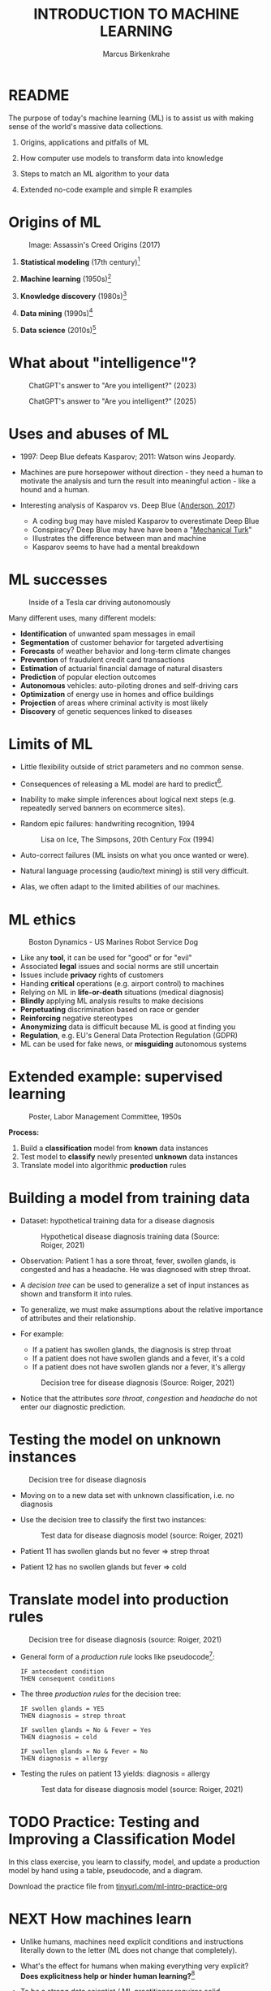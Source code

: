 #+TITLE: INTRODUCTION TO MACHINE LEARNING
#+AUTHOR: Marcus Birkenkrahe
#+STARTUP: overview hideblocks indent inlineimages
#+OPTIONS: toc:nil num:nil ^:nil
#+PROPERTY: header-args:R :session *R* :results output :exports both :noweb yes
#+attr_html: float:nil
* README
#+attr_html: :width 600px
[[../img/future_of_ai.png]]

The purpose of today's machine learning (ML) is to assist us with
making sense of the world's massive data collections.

1) Origins, applications and pitfalls of ML

2) How computer use models to transform data into knowledge

3) Steps to match an ML algorithm to your data

4) Extended no-code example and simple R examples

* Origins of ML
#+attr_html: :width 600px
#+caption: Image: Assassin's Creed Origins (2017)
[[../img/1_origins.jpg]]

1) *Statistical modeling* (17th century)[fn:1]

2) *Machine learning* (1950s)[fn:2]

3) *Knowledge discovery* (1980s)[fn:3]

4) *Data mining* (1990s)[fn:4]

5) *Data science* (2010s)[fn:5]

* What about "intelligence"?
#+attr_html: :width 700px
#+caption: ChatGPT's answer to "Are you intelligent?" (2023)
[[../img/1_intelligence.png]]

#+attr_html: :width 700px
#+caption: ChatGPT's answer to "Are you intelligent?" (2025)
[[../img/intelligence.png]]

* Uses and abuses of ML
#+attr_html: :width 600px
[[../img/1_deepblue.png]]

- 1997: Deep Blue defeats Kasparov; 2011: Watson wins Jeopardy.

- Machines are pure horsepower without direction - they need a human
  to motivate the analysis and turn the result into meaningful
  action - like a hound and a human.

- Interesting analysis of Kasparov vs. Deep Blue ([[https://theconversation.com/twenty-years-on-from-deep-blue-vs-kasparov-how-a-chess-match-started-the-big-data-revolution-76882][Anderson, 2017]])
  + A coding bug may have misled Kasparov to overestimate Deep Blue
  + Conspiracy? Deep Blue may have have been a "[[https://en.wikipedia.org/wiki/Mechanical_Turk][Mechanical Turk]]"
  + Illustrates the difference between man and machine
  + Kasparov seems to have had a mental breakdown

* ML successes
#+attr_html: :width 400px
#+caption: Inside of a Tesla car driving autonomously
[[../img/1_tesla.jpg]]

Many different uses, many different models:
- *Identification* of unwanted spam messages in email
- *Segmentation* of customer behavior for targeted advertising
- *Forecasts* of weather behavior and long-term climate changes
- *Prevention* of fraudulent credit card transactions
- *Estimation* of actuarial financial damage of natural disasters
- *Prediction* of popular election outcomes
- *Autonomous* vehicles: auto-piloting drones and self-driving cars
- *Optimization* of energy use in homes and office buildings
- *Projection* of areas where criminal activity is most likely
- *Discovery* of genetic sequences linked to diseases

* Limits of ML

- Little flexibility outside of strict parameters and no common sense.

- Consequences of releasing a ML model are hard to predict[fn:6].

- Inability to make simple inferences about logical next steps
  (e.g. repeatedly served banners on ecommerce sites).

- Random epic failures: handwriting recognition, 1994
  #+caption: Lisa on Ice, The Simpsons, 20th Century Fox (1994)
  #+attr_html: :width 400px
  [[../img/lantz_2.jpg]]

- Auto-correct failures (ML insists on what you once wanted or were).

- Natural language processing (audio/text mining) is still very difficult.

- Alas, we often adapt to the limited abilities of our machines.

* ML ethics
#+caption: Boston Dynamics - US Marines Robot Service Dog
#+attr_html: :width 500px
[[../img/1_ethics.jpg]]

- Like any *tool*, it can be used for "good" or for "evil"
- Associated *legal* issues and social norms are still uncertain
- Issues include *privacy* rights of customers
- Handing *critical* operations (e.g. airport control) to machines
- Relying on ML in *life-or-death* situations (medical diagnosis)
- *Blindly* applying ML analysis results to make decisions
- *Perpetuating* discrimination based on race or gender
- *Reinforcing* negative stereotypes
- *Anonymizing* data is difficult because ML is good at finding you
- *Regulation*, e.g. EU's General Data Protection Regulation (GDPR)
- ML can be used for fake news, or *misguiding* autonomous systems

* Extended example: supervised learning
#+attr_html: :width 400px
#+caption: Poster, Labor Management Committee, 1950s
[[../img/1_supervisor.jpg]]

*Process:*
1) Build a *classification* model from *known* data instances
2) Test model to *classify* newly presented *unknown* data instances
3) Translate model into algorithmic *production* rules

* Building a model from training data

- Dataset: hypothetical training data for a disease diagnosis
  #+attr_html: :width 600px
  #+caption: Hypothetical disease diagnosis training data (Source: Roiger, 2021)
  [[../img/1_patientdata.png]]

- Observation: Patient 1 has a sore throat, fever, swollen glands, is
  congested and has a headache. He was diagnosed with strep throat.

- A /decision tree/ can be used to generalize a set of input instances
  as shown and transform it into rules.

- To generalize, we must make assumptions about the relative
  importance of attributes and their relationship.

- For example:
  + If a patient has swollen glands, the diagnosis is strep throat
  + If a patient does not have swollen glands and a fever, it's a cold
  + If a patient does not have swollen glands nor a fever, it's allergy
  #+attr_html: :width 400px
  #+caption: Decision tree for disease diagnosis (Source: Roiger, 2021)
  [[../img/1_decision_tree.png]]

- Notice that the attributes /sore throat/, /congestion/ and /headache/ do
  not enter our diagnostic prediction.

* Testing the model on unknown instances
#+attr_html: :width 400px
#+caption: Decision tree for disease diagnosis
[[../img/1_decision_tree.png]]

- Moving on to a new data set with unknown classification, i.e. no
  diagnosis

- Use the decision tree to classify the first two instances:
  #+attr_html: :width 600px
  #+caption: Test data for disease diagnosis model (source: Roiger, 2021)
  [[../img/1_testing.png]]

- Patient 11 has swollen glands but no fever => strep throat

- Patient 12 has no swollen glands but fever => cold

* Translate model into production rules
#+attr_html: :width 400px
#+caption: Decision tree for disease diagnosis (source: Roiger, 2021)
[[../img/1_decision_tree.png]]

- General form of a /production rule/ looks like pseudocode[fn:7]:
  #+begin_example
    IF antecedent condition
    THEN consequent conditions
  #+end_example
- The three /production rules/ for the decision tree:
  #+begin_example
    IF swollen glands = YES
    THEN diagnosis = strep throat

    IF swollen glands = No & Fever = Yes
    THEN diagnosis = cold

    IF swollen glands = No & Fever = No
    THEN diagnosis = allergy
  #+end_example
- Testing the rules on patient 13 yields: diagnosis = allergy
  #+attr_html: :width 600px
  #+caption: Test data for disease diagnosis model (source: Roiger, 2021)
  [[../img/1_testing.png]]

* TODO Practice: Testing and Improving a Classification Model

In this class exercise, you learn to classify, model, and update a
production model by hand using a table, pseudocode, and a diagram.

Download the practice file from [[https://tinyurl.com/ml-intro-practice-org][tinyurl.com/ml-intro-practice-org]]

* NEXT How machines learn

- Unlike humans, machines need explicit conditions and instructions
  literally down to the letter (ML does not change that completely).

- What's the effect for humans when making everything very explicit?
  *Does explicitness help or hinder human learning?*[fn:8]

- To be a strong data scientist / ML practitioner requires solid
  understanding of *how the learning algorithms work*.

- Example: The =lm= function in R for linear regression abstracts away
  a lot of matrix algebra to solve a system of linear equations.

- Basic ML process:
  #+attr_html: :width 700px
  #+caption: General machine learning process (Source: Lantz, 2019)
  [[../img/1_lantz_3.jpg]]

- How does the extended diagnosis example fit in this scheme?[fn:9]

* Data storage = observe + memorize + recall
#+attr_html: :width 400px
[[../img/1_sheldon.png]]

- *Data storage* utilizes observation, memory, and recall to provide a
  factual basis for further reasoning

- Storage needs to take software and hardware conditions into
  account - how?[fn:10]

- You need to store raw data selectively - *more data* does not
  necessarily mean *more information* (too much data can obscure what
  you're looking for) and carries a performance overhead

- Remember studying for an exam - do you gorge yourself on all
  available details or do you select questions and answers that were
  discussed in class?[fn:11]

- See Kupek (2023): "[[https://stackoverflow.blog/2023/01/04/getting-your-data-in-shape-for-machine-learning/][Getting your data in shape for machine learning]]"
  with a (Python) Google Colaboratory [[https://colab.research.google.com/drive/1mg2WRO7_DIc1U_0Q1NO7ou6C4F89NuWY?usp=sharing][notebook for coding examples]].

* Nile example: data storage

- To run the code below, open [[https://tinyurl.com/2mnv425w][tinyurl.com/2mnv425w]], save the
  file to ~1_ml_intro_practice.org~ and open it in Emacs.

- Once you're done, upload the completed file to Canvas:

- Example: the following numbers come from R's ~Nile~ data set:
  #+begin_example
  1120 1160 963 1210 1160 1160 813 1230 1370 1140
  995 935 1110 994 1020 960 1180 799 958 1140
  1100 1210 1150 1250 1260 1220 1030 1100 774 840
  874 694 940 833 701 916 692 1020 1050 969
  831 726 456 824 702 1120 1100 832 764 821
  768 845 864 862 698 845 744 796 1040 759
  781 865 845 944 984 897 822 1010 771 676
  649 846 812 742 801 1040 860 874 848 890
  744 749 838 1050 918 986 797 923 975 815
  1020 906 901 1170 912 746 919 718 714 740
  #+end_example

- To extract the data from the data set (already stored in R):
  #+begin_src R :results silent
    write(x=Nile,
          file="../data/Nile.txt", # Unix-style forward slash
          ncolumns=1,
          sep=" ")
  #+end_src

- The values are stored as a text file ~Nile.txt~ of size 440 byte,
  which means 440 * 8 = 3520 bits, or binary value capacitors:
  #+begin_src R
    shell(cmd="DIR ..\\data\\Nile.txt") # escaped Windows backward slash
  #+end_src

- When on disk, ~Nile.txt~ is stored in non-volatile memory (it's
  permanent). When it is loaded into R (or another shell program), it
  is represented as RAM (Random Access Memory), physically realized as
  a capacitor that is charged (1) or uncharged (0) ([[http://androidgrl.github.io/2019/01/01/binary/][source]]).
  #+attr_html: :width 400px
  [[../img/1_lantz_dramcapacitor.png]]

- You can look at the text file using ~notepad~:
  #+begin_src R :results silent
    shell(cmd="notepad ..\\data\\Nile.txt")
  #+end_src

* Abstraction = transform + train
#+attr_html: :width 400px
#+caption: Margritte, La Trahison Des Images, lacma.org
[[../img/1_lantz_4.jpg]]

- *Abstraction* involves translating stored data into broader
  representations and concepts

- [X] Abstraction needs to take available computing data structures
  into account - how?

- The nature of a "representation" is that it is *not the
  original* [fn:12]

- For ML, recognition is more important than reality: the "AI" is not
  trying to build a world, but to translate it into something it can
  "see".

* Nile example: transformation

- ~Nile~ example: earlier, we stored integer numbers in memory. A
  convenient representation in R involves choosing a *data structure*
  and transforming the numbers into it

- We read the text data from file using the R function ~read.table~ and
  store them in a time series using the R function ~ts~:
  1) read the text file ~read.table~ as a ~data.frame~
  2) remove column name with ~colnames~
  3) create time series with ~ts~ from data frame
  #+begin_src R :results silent
    nile_df <- read.table(
      file="../data/Nile.txt",   # read from text file
      sep=" ",                  # entries separated by empty space
      header=FALSE)             # no 1st row with attribute information
    colnames(nile_df) <- NULL
    nile_ts <- ts(nile_df,start=1871)
  #+end_src

- The transformed data set contains additional information that was
  not present in the numbers themselves. We have used additional
  information (about the origin of the data) and R's time series data
  structure.
  #+begin_src R
    str(nile_ts)
    class(nile_ts)
  #+end_src

* Modeling
#+attr_html: :width 600px
#+caption: Source: Hosseini, Hytönen, Kinnunen (2022)
[[../img/1_lantz_gestalt.png]]

- When a machine creates a *Knowledge representation*, it summarizes
  stored raw data using a *model*, an explicit description of the
  patterns within the data

- A model represents an idea greater than the sum of its parts (also:
  "The whole is greater than the sum of its parts")[fn:13]

- Machines, unlike humans, cannot comprehend these Gestalt patterns as
  a whole, they can only sequentially process the components of a
  pattern[fn:14].

- There are many different types of models, including:
  + Mathematical equations
  + Relational diagrams, such as trees and graphs
  + Logical if/else rules (conditional structures)
  + Groupings of data (clusters)

- Typically , the machine does not pick the model - it is picked by a
  human depending on the learning task and the type of data available

* Nile example - modeling

- As an example of statistical inference, we use the time series data
  of ~Nile~ to create a statistical model

- In R this is easily achieved with the ~summary~ function
  #+begin_src R
    data(Nile)  # add the built-in Nile dataset to the session
    ls()  # show all R objects in the current session
    summary(Nile) # 5-point summary + sample average
  #+end_src

- To visualize this model, you can use ~boxplot~ (and ~abline~ to add the
  ~mean~):
  #+begin_src R :results graphics file :file ../img/lantz_boxplot.png
    boxplot(Nile,
            las=1, # reorient x-axis labels
            horizontal=TRUE, # show boxplot horizontally
            main="Annual flow of the Nile at Aswan\nbetween 1871 and 1970",
            xlab="Nile volume (mio cubic meters)")
    abline(v=mean(Nile),  # draw a vertical line
           col="blue",    # paint line blue
           lwd=2)         # double line width
  #+end_src

- The /generic/ function ~summary~ collapses the abstraction (time series
  representation) into a statistical summary

- That ~summary~ is /generic/ is relevant because it means that it can
  deal with many different abstractions (and models, too):
  #+begin_src R
    methods(summary)
  #+end_src

* ML training
#+attr_html: :width 400px
#+caption: Runners, photo from Unsplash
[[../img/1_train.png]]

- Machine learning models are trained. This means that the model is
  fitted to a data set

- Once the model is trained, it has been transformed into an abstract
  form ("black box") that summarizes (and transcends) the original
  information

- The training model is not "learning" yet because the result still
  must be evaluated (tested) before the model is ready.

* Training a physics model

- Example from physics: by fitting equations to observational data,
  Newton inferred the concept of gravity (we think). It was always
  present but not recognized:
  #+attr_html: :width 600px
  #+caption: Modeling example in physics (Lantz, 2019)
  [[../img/1_lantz_5.png]]

- In R: ~g~ is the acceleration due to gravity[fn:15]
  #+begin_src R
    d <- c(4.9,19.6,44.1,78.5) # distance observations
    t2 <-c(1,2,3,4)  # time observations
    2*d/(t^2) # fit data to model = compute g
    format(2*d/(t2^2),digits=2) # compute, print 2 digits
  #+end_src

- Other model examples include:
  1. Genomic data models identify genes responsible for disease
  2. Bank transaction models identify fraudulent activities
  3. Psychological models identify new disorders
  4. Medical models identify diagnostic patterns

- These patterns were always there but had not been identified/seen
  prior to presenting the information in a different format.[fn:16]

* Nile example - training a density model

- The ~truehist~ function fits the dataset to a density estimate, and
  ~density~ does the same with a smoothing effect added:
  #+begin_src R :results graphics file :file ../img/lantz_nile.png
    library(MASS)     # load MASS package
    truehist(Nile,    # target dataset for histogram
             las=1,   # reorient axis labels
             xlab="", # remove default x-axis annotation
             main="") # remove default title
    par(new=TRUE)     # allow plotting over previous plot
    plot(density(Nile), # target dataset for plot
         col="red",   # draw line in red
         col.lab="red", # color axis label red
         lwd=2,       # double line width
         xaxt="n",    # suppress plotting x-axis
         yaxt="n",    # suppress plotting y-axis
         main="")     # remove title
    title("Flow through the Nile 1872-1970")
  #+end_src

  #+RESULTS:
  [[file:../img/lantz_nile.png]]

* Nile example: training a linear model

-  The ~lm~ function needs points to fit a line through. ~Nile~ only has
  two vectors, one is the ~Nile~ values, the other one is the ~time~ of
  each instance of ~Nile~. Apply the function ~time~ to ~Nile~:
  #+begin_src R
    time(Nile)
  #+end_src

- The ~lm~ function attempts to fit a linear model to the ~Nile~ dataset:
  #+begin_src R :results graphics file :file ../img/lantz_nile_lm.png
    ## create the linear model (needs 2 dimensions)
    model <- lm(Nile ~ time(Nile))

    ## plot Nile data
    plot(Nile,
         type="p",  # plot points only
         col="blue", # plot points in blue
         pch=16,  # point character solid circle
         ylab="Flow in mio cubic metres") # y-axis annotation

    ## draw the model - a trendline
    abline(model,  # model consists of intercept and slope
           col="red", # red line
           lwd=2)   # double line width

    ## connect Nile data by black dashed lines
    lines(Nile,
          type="l",
          col="black",
          lty=2)

    ## title plot
    title("Flow through the Nile at Assuan 1872-1970")

    ## add a legend
    legend("topright",  # where the legend is located
           legend=c("Observation", "Linear Model"),
           pch = c(16,NA),  # assign point character
           lty = c(NA, 2),  # assign line type
           col = c("blue", "red")) # assign color
  #+end_src

- This last example demonstrates "underfitting" = most points are not
  well represented by the model. However, the general trend is well
  represented by the red line: over time, the water flow through the
  Nile at Assuan decreased.

* Generalization

- *Generalization* uses abstracted data to create knowledge and
  inferences that drive action in new contexts

- To do this, the machine searches through an entire set of models
  (equivalent to theories of prediction or inference) employing a
  process called "heuristics" (finding skills or educated guesses)

- Compare it to a Google search that you perform yourself: in response
  to the output of the search you refine your search string, e.g.
  1) "generalization" (in response to the too general result)
  2) "generalization reasoning" (in response to Google's completion)
  3) "generalization reasoning models" (in response to your interest)
  4) "generalization models" (in response to the too specific result)
  5) "generalization machine learning" (result still too specific)

- *Human heuristics* are guided by emotion and can be fallible -
  e.g. "availability heuristics", the tendency to estimate likelihood
  of an event depending on how easily examples can be recalled
  (e.g. airline accidents over vehicle accidents)

- Misapplied *machine heuristics* as a result of algorithmic errors are
  called *bias* if the conclusions are /systematically/ erroneous
  (i.e. wrong in a consistent or predictable manner)

- Example: an ML algorithm that generalizes faces to have two circles
  above a mouth would not identify a face with glasses.
  #+attr_html: :width 500px
  #+caption: Machines cannot do heuristics (Lantz, 2019)
  [[../img/1_lantz_6.png]]

- [ ] Could "a little bias" also be useful?[fn:17]

* Evaluation + overfitting
#+attr_html: :width 400px
#+caption: The One Ring To Rule Them All
[[../img/1_ring.png]]
#+begin_quote
"There is no single learning algorithm to rule them all." -Brett Lantz
#+end_quote

- No ML approach is best for every problem - an application of the
  rigorous "No Free Lunch" (NFL) theorem for search and optimization
  ([[https://fab.cba.mit.edu/classes/865.18/design/optimization/nfl.pdf][Wolpert/Macready, 2005]])

- *Evaluation* provides a feedback mechanism to measure the utility of
  learned knowledge and inform potential improvements

- After training on an initial training dataset, the model is
  evaluated on a separate test dataset of new, unseen cases

- Models fail to generalize perfectly due to noise, unexplained or
  inexplicable variations in data due to
  1) *measurement* errors (e.g. imprecise sensors)
  2) *human* subject issues (e.g. random answers in surveys)
  3) data *quality* issues (missing, null, truncated, corrupted values)
  4) *complex* phenomena whose impact appears to be random

- Famous noise that turned into gold: [[https://www.esa.int/Science_Exploration/Space_Science/Herschel/Cosmic_Microwave_Background_CMB_radiation][cosmic microwave background]]
  radiation that is attributed to an echo of the 'Big Bang'

- Modeling noise is called /overfitting/.[fn:18]
  #+attr_html: :width 500px
  #+caption: Overfitting (Lantz, 2019)
  [[../img/1_lantz_overfitting.jpg]]

* Summary

- ML can find actionable insight in large data sets

- ML involves *abstraction* of data into structured *representation* and
  *generalization* of the structure into action that can be *evaluated*

- Data that contains examples/observations/records and features of the
  concept to be learnt is summarized in a *model*

* ML Glossary

| TERM             | MEANING                                |
|------------------+----------------------------------------|
| Machine learning | Computer solves task with models       |
| Data abstraction | Transform raw data to table structure  |
| Generalization   | Trained model fits unknown data        |
| Evaluation       | Model feedback to test accuracy        |
| Heuristics       | Model to find solution quickly         |
| Bias             | Machine heuristics that lead to errors |
| Overfitting      | Modeling noise instead of signals      |
| Underfitting     | Model is too simple for the data       |

* TODO Practice: ML Code Glossary

- Create a table in Org-mode by typing ~|~ for each new column

- Collect all (20) functions from the practice file and explain them

- To highlight code, you can surround it with a ~~~ character

- To "fix" the table alignment, use ~M-q~ (ALT + q)

| NO | FUNCTION | MEANING |
|----+----------+---------|
|    |          |         |

* References

- Anderson (2017). Twenty years on from Deep Blue vs Kasparov: how a
  chess match started the big data revolution. [[https://theconversation.com/twenty-years-on-from-deep-blue-vs-kasparov-how-a-chess-match-started-the-big-data-revolution-76882][@theconversation.com.]]

- Hosseini, Z., Hytönen, K., & Kinnunen, J. (2022). Improving Online
  Content Quality Through Technological Pedagogical Content Design
  (TPCD). In S. Vachkova, & S. S. Chiang (Eds.), Education and City:
  Quality Education for Modern Cities, vol 3. European Proceedings of
  Educational Sciences (pp. 284-296). European
  Publisher. https://doi.org/10.15405/epes.22043.25

- Kupek (Jan 4, 2023). Getting your data in shape for machine
  learning. URL: [[https://stackoverflow.blog/2023/01/04/getting-your-data-in-shape-for-machine-learning/][stackoverflow.blog]].

- Lantz (2019). Machine Learning with R. Packt.

- Roiger (2020). Just Enough R!. CRC Press.

- Serrano (2021). Grokking Machine Learning.

* Footnotes

[fn:1] *Statistical* methods make assumptions about the nature of the
data. If these assumptions are violated the models built with the data
are inaccurate. Systematically developed in the 17th and 18th century,
popular since the rise of computers in the mid-20th century.

[fn:2] For *Machine Learning*, assumptions about data distributions and
variable independence are not a concern. ML is part of the field of
Artificial Intelligence (AI) - computers who make their own
decisions. Popular since 1959 (Arthur Samuel: "ML is the ability to
learn without being explicitly programmed."). Subfields include
deep learning = ML with artificial neural networks; reinforcement
learning = reward-based machine learning

[fn:3] *Knowledge discovery* in databases (KDD) was coined in 1989 to
emphasise that knowledge can be derived from data-driven
discovery. Frequently used interchangeably with data
mining. Includes not just the pattern search but also methods for
extracting, preparing and using data.

[fn:4] *Data mining* is the process of using one or more machine
learning algorithms to find patterns or structure in data. The
patterns may be: a set of rules, a graph or network, a tree, one or
more equations, etc. The applications can be part of a visual
dashboard or as simple as a list. Popular since ca. 1995.

[fn:5] *Data science* refers to the process of extracting meaningful
knowledge from data, using methods from statistics, computer
science, database management and more. ML is not required for data
science but it is often used - e.g. when fitting a trendline to a
dataset. Popular since ca. 2012. Subfields include data
engineering, process mining, and machine learning.

[fn:6] See Loizos (Dec 9, 2022): "[[https://techcrunch.com/2022/12/09/is-chatgpt-a-virus-that-has-been-released-into-the-wild/][Is ChatGPT a 'virus that has been
released into the wild'?]]" - 2019 interview with Sam Altman (OpenAI)

[fn:7]This is exactly what pseudocode is: natural language without the
constraints of syntactical rules. What used to be helpful in the past
could in the future well become the standard for programming, cp.

[fn:8]How did you "learn" to close a door? Did your mom give you a
long lecture about the physics, the difference in temperature on
either side of the door, and about the different ways to grip and
turn the handle? What happens when you encounter a different handle
you have not seen yet? What if you encounter a door that has no
handle?

[fn:9]Diagnosis ML example: (1) Data storage: raw patient data; (2)
Abstraction: table of attributes and records; (3) Generalization:
rules from known diagnosis; (4) Evaluation: prediction of unknown
diagnosis

[fn:10] Storage needs to take software and hardware conditions into
account: (1) performance: access speed; (2) data organisation,
e.g. relational or non-relational data; (3) missing or otherwise
contaminated data; (4) R: all data is in memory (space issue); (5)
SQLite: one file non-concurrent access (security/usability issues)

[fn:11]In fact, human learning is poorly understood: if you have an
eidetic memory ([[https://youtu.be/A4ugfCjqlZ4][Sheldon-Cooper-style]]), storing everything may be a
valid strategy. I don't think I have that but I still like to fill
myself up with seemingly "irrelevant" data - and I trust my guardian
angel, or my intuition, or whatever you will, to pull the proverbial
rabbit out of a hat when needed. This has often worked for me!

[fn:12]René Magritte's painting "The Treachery of Images" illustrates
the idea of a representation: /"Ceci n'est pas une pipe"/ because it's
an image of a pipe, and not the pipe itself.

[fn:13]In visual perception, the idea of a model summarizing data is
illustrated by the six Gestalt (German for "shape") principles: each
of them implies not just the pixels of the image but a pattern that
leads a human perceiving more than just the pattern itself.

[fn:14]This was one of the critiques of AI by philosopher Hubert
Dreyfus ([[https://en.wikipedia.org/wiki/Hubert_Dreyfus#Dreyfus'_criticism_of_AI][see Wikipedia here]] and here for a [[https://debategraph.org/Details.aspx?nid=2785][graph representation]]).

[fn:15]For the back story on this, I asked a fully trained model,
ChatGPT: "How far does an object of 1 kg fall in 1 second?" - very
complete answer, check it out: [[https://tinyurl.com/mr2sm6zx][tinyurl.com/mr2sm6zx]].

[fn:16]There is also the danger here - all predictions are stochastic
in nature, i.e. they are probabilistic predictions, likelihoods,
only. And the testing as well as the evaluation is rife with
assumptions. One may ask: how permanent are the results, which are
unlike gravity, subject to cultural definitions ("fraud", "disorder",
"disease") hence not as objective as physical, observable laws?

[fn:17]Bias (like presets) allows us to favor some choices over others
and discard some choices as irrelevant (or immoral/toxic). The net
effect could be that we become more action-oriented and less bogged
down by search. Bias is also how ML algorithms choose among many ways
to understand data.

[fn:18]Compare this with the very similar looking diagram earlier, the
linear trendline modeling of the ~Nile~ time series data. Underfitting
misses out on available information, while overfitting interprets
noise (irrelevant information) as meaningful for the pattern.
